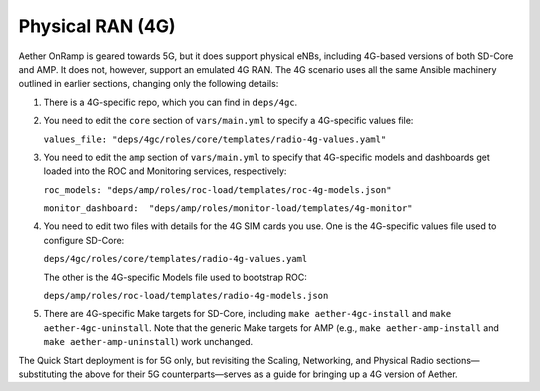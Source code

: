 Physical RAN (4G)
----------------------

Aether OnRamp is geared towards 5G, but it does support physical eNBs,
including 4G-based versions of both SD-Core and AMP. It does not,
however, support an emulated 4G RAN. The 4G scenario uses all the same
Ansible machinery outlined in earlier sections, changing only the
following details:

1. There is a 4G-specific repo, which you can find in ``deps/4gc``.

2. You need to edit the ``core`` section of ``vars/main.yml`` to
   specify a 4G-specific values file:

   ``values_file: "deps/4gc/roles/core/templates/radio-4g-values.yaml"``

3. You need to edit the ``amp`` section of ``vars/main.yml`` to
   specify that 4G-specific models and dashboards get loaded into
   the ROC and Monitoring services, respectively:

   ``roc_models: "deps/amp/roles/roc-load/templates/roc-4g-models.json"``

   ``monitor_dashboard:  "deps/amp/roles/monitor-load/templates/4g-monitor"``

4. You need to edit two files with details for the 4G SIM cards you
   use. One is the 4G-specific values file used to configure SD-Core:
   
   ``deps/4gc/roles/core/templates/radio-4g-values.yaml``

   The other is the 4G-specific Models file used to bootstrap ROC:
   
   ``deps/amp/roles/roc-load/templates/radio-4g-models.json``
   
5. There are 4G-specific Make targets for SD-Core, including ``make
   aether-4gc-install`` and ``make aether-4gc-uninstall``. Note that
   the generic Make targets for AMP (e.g., ``make
   aether-amp-install`` and ``make aether-amp-uninstall``) work
   unchanged.
   
The Quick Start deployment is for 5G only, but revisiting the Scaling,
Networking, and Physical Radio sections—substituting the above for
their 5G counterparts—serves as a guide for bringing up a 4G version
of Aether.
   
